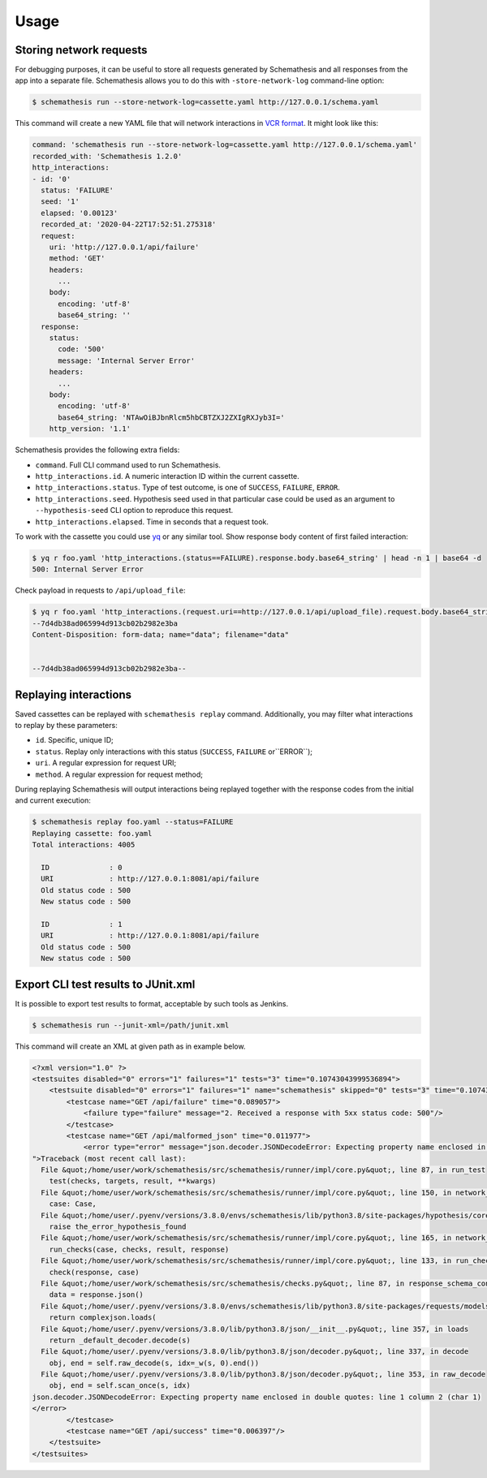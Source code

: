 .. _usage:

Usage
=====

Storing network requests
------------------------

For debugging purposes, it can be useful to store all requests generated by Schemathesis and all responses from the app into
a separate file. Schemathesis allows you to do this with ``-store-network-log`` command-line option:

.. code:: bash

    $ schemathesis run --store-network-log=cassette.yaml http://127.0.0.1/schema.yaml

This command will create a new YAML file that will network interactions in `VCR format <https://relishapp.com/vcr/vcr/v/5-1-0/docs/cassettes/cassette-format>`_.
It might look like this:

.. code:: yaml

    command: 'schemathesis run --store-network-log=cassette.yaml http://127.0.0.1/schema.yaml'
    recorded_with: 'Schemathesis 1.2.0'
    http_interactions:
    - id: '0'
      status: 'FAILURE'
      seed: '1'
      elapsed: '0.00123'
      recorded_at: '2020-04-22T17:52:51.275318'
      request:
        uri: 'http://127.0.0.1/api/failure'
        method: 'GET'
        headers:
          ...
        body:
          encoding: 'utf-8'
          base64_string: ''
      response:
        status:
          code: '500'
          message: 'Internal Server Error'
        headers:
          ...
        body:
          encoding: 'utf-8'
          base64_string: 'NTAwOiBJbnRlcm5hbCBTZXJ2ZXIgRXJyb3I='
        http_version: '1.1'

Schemathesis provides the following extra fields:

- ``command``. Full CLI command used to run Schemathesis.
- ``http_interactions.id``. A numeric interaction ID within the current cassette.
- ``http_interactions.status``. Type of test outcome, is one of ``SUCCESS``, ``FAILURE``, ``ERROR``.
- ``http_interactions.seed``. Hypothesis seed used in that particular case could be used as an argument to ``--hypothesis-seed`` CLI option to reproduce this request.
- ``http_interactions.elapsed``. Time in seconds that a request took.

To work with the cassette you could use `yq <https://github.com/mikefarah/yq>`_ or any similar tool.
Show response body content of first failed interaction:

.. code:: bash

    $ yq r foo.yaml 'http_interactions.(status==FAILURE).response.body.base64_string' | head -n 1 | base64 -d
    500: Internal Server Error

Check payload in requests to ``/api/upload_file``:

.. code:: bash

    $ yq r foo.yaml 'http_interactions.(request.uri==http://127.0.0.1/api/upload_file).request.body.base64_string' | base64 -d
    --7d4db38ad065994d913cb02b2982e3ba
    Content-Disposition: form-data; name="data"; filename="data"


    --7d4db38ad065994d913cb02b2982e3ba--

Replaying interactions
----------------------

Saved cassettes can be replayed with ``schemathesis replay`` command. Additionally, you may filter what interactions to
replay by these parameters:

- ``id``. Specific, unique ID;
- ``status``. Replay only interactions with this status (``SUCCESS``, ``FAILURE`` or``ERROR``);
- ``uri``. A regular expression for request URI;
- ``method``. A regular expression for request method;

During replaying Schemathesis will output interactions being replayed together with the response codes from the initial and
current execution:

.. code:: bash

    $ schemathesis replay foo.yaml --status=FAILURE
    Replaying cassette: foo.yaml
    Total interactions: 4005

      ID              : 0
      URI             : http://127.0.0.1:8081/api/failure
      Old status code : 500
      New status code : 500

      ID              : 1
      URI             : http://127.0.0.1:8081/api/failure
      Old status code : 500
      New status code : 500

Export CLI test results to JUnit.xml
------------------------------------

It is possible to export test results to format, acceptable by such tools as Jenkins.

.. code:: bash

    $ schemathesis run --junit-xml=/path/junit.xml

This command will create an XML at given path as in example below.

.. code:: xml

    <?xml version="1.0" ?>
    <testsuites disabled="0" errors="1" failures="1" tests="3" time="0.10743043999536894">
        <testsuite disabled="0" errors="1" failures="1" name="schemathesis" skipped="0" tests="3" time="0.10743043999536894" hostname="bespin">
            <testcase name="GET /api/failure" time="0.089057">
                <failure type="failure" message="2. Received a response with 5xx status code: 500"/>
            </testcase>
            <testcase name="GET /api/malformed_json" time="0.011977">
                <error type="error" message="json.decoder.JSONDecodeError: Expecting property name enclosed in double quotes: line 1 column 2 (char 1)
    ">Traceback (most recent call last):
      File &quot;/home/user/work/schemathesis/src/schemathesis/runner/impl/core.py&quot;, line 87, in run_test
        test(checks, targets, result, **kwargs)
      File &quot;/home/user/work/schemathesis/src/schemathesis/runner/impl/core.py&quot;, line 150, in network_test
        case: Case,
      File &quot;/home/user/.pyenv/versions/3.8.0/envs/schemathesis/lib/python3.8/site-packages/hypothesis/core.py&quot;, line 1095, in wrapped_test
        raise the_error_hypothesis_found
      File &quot;/home/user/work/schemathesis/src/schemathesis/runner/impl/core.py&quot;, line 165, in network_test
        run_checks(case, checks, result, response)
      File &quot;/home/user/work/schemathesis/src/schemathesis/runner/impl/core.py&quot;, line 133, in run_checks
        check(response, case)
      File &quot;/home/user/work/schemathesis/src/schemathesis/checks.py&quot;, line 87, in response_schema_conformance
        data = response.json()
      File &quot;/home/user/.pyenv/versions/3.8.0/envs/schemathesis/lib/python3.8/site-packages/requests/models.py&quot;, line 889, in json
        return complexjson.loads(
      File &quot;/home/user/.pyenv/versions/3.8.0/lib/python3.8/json/__init__.py&quot;, line 357, in loads
        return _default_decoder.decode(s)
      File &quot;/home/user/.pyenv/versions/3.8.0/lib/python3.8/json/decoder.py&quot;, line 337, in decode
        obj, end = self.raw_decode(s, idx=_w(s, 0).end())
      File &quot;/home/user/.pyenv/versions/3.8.0/lib/python3.8/json/decoder.py&quot;, line 353, in raw_decode
        obj, end = self.scan_once(s, idx)
    json.decoder.JSONDecodeError: Expecting property name enclosed in double quotes: line 1 column 2 (char 1)
    </error>
            </testcase>
            <testcase name="GET /api/success" time="0.006397"/>
        </testsuite>
    </testsuites>
